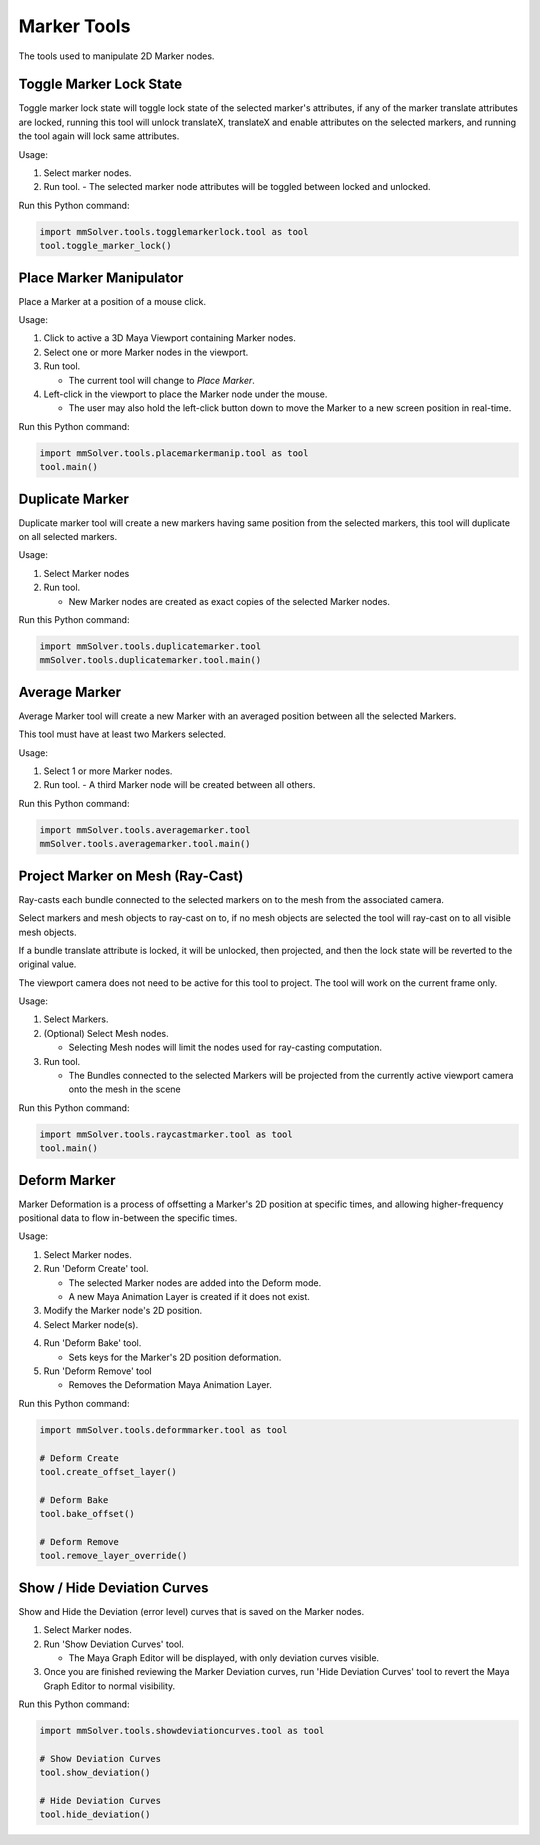 Marker Tools
============

The tools used to manipulate 2D Marker nodes.

Toggle Marker Lock State
------------------------

Toggle marker lock state will toggle lock state of the selected
marker's attributes, if any of the marker translate attributes are
locked, running this tool will unlock translateX, translateX and
enable attributes on the selected markers, and running the tool again
will lock same attributes.

Usage:

1) Select marker nodes.

2) Run tool.
   - The selected marker node attributes will be toggled between locked and unlocked.

Run this Python command:

.. code:: python

    import mmSolver.tools.togglemarkerlock.tool as tool
    tool.toggle_marker_lock()

Place Marker Manipulator
------------------------

Place a Marker at a position of a mouse click.

Usage:

1) Click to active a 3D Maya Viewport containing Marker nodes.

2) Select one or more Marker nodes in the viewport.

3) Run tool.

   - The current tool will change to `Place Marker`.

4) Left-click in the viewport to place the Marker node under the
   mouse.

   - The user may also hold the left-click button down to move the
     Marker to a new screen position in real-time.

Run this Python command:

.. code:: python

    import mmSolver.tools.placemarkermanip.tool as tool
    tool.main()

Duplicate Marker
----------------

Duplicate marker tool will create a new markers having same position
from the selected markers, this tool will duplicate on all selected
markers.

Usage:

1) Select Marker nodes

2) Run tool.

   - New Marker nodes are created as exact copies of the selected Marker nodes.

Run this Python command:

.. code:: python

    import mmSolver.tools.duplicatemarker.tool
    mmSolver.tools.duplicatemarker.tool.main()

Average Marker
--------------

Average Marker tool will create a new Marker with an averaged position
between all the selected Markers.

This tool must have at least two Markers selected.

Usage:

1) Select 1 or more Marker nodes.
   
2) Run tool.
   - A third Marker node will be created between all others.

Run this Python command:

.. code:: python

    import mmSolver.tools.averagemarker.tool
    mmSolver.tools.averagemarker.tool.main()

Project Marker on Mesh (Ray-Cast)
---------------------------------

Ray-casts each bundle connected to the selected markers on to the mesh
from the associated camera.

Select markers and mesh objects to ray-cast on to, if no mesh objects
are selected the tool will ray-cast on to all visible mesh objects.

If a bundle translate attribute is locked, it will be unlocked, then
projected, and then the lock state will be reverted to the original
value.

The viewport camera does not need to be active for this tool to
project. The tool will work on the current frame only.

Usage:

1) Select Markers.

2) (Optional) Select Mesh nodes.

   - Selecting Mesh nodes will limit the nodes used for ray-casting
     computation.

3) Run tool.

   - The Bundles connected to the selected Markers will be projected
     from the currently active viewport camera onto the mesh in the
     scene

Run this Python command:

.. code:: python

    import mmSolver.tools.raycastmarker.tool as tool
    tool.main()

Deform Marker
-------------

Marker Deformation is a process of offsetting a Marker's 2D position
at specific times, and allowing higher-frequency positional data to
flow in-between the specific times.

Usage:

1) Select Marker nodes.

2) Run 'Deform Create' tool.

   - The selected Marker nodes are added into the Deform mode.

   - A new Maya Animation Layer is created if it does not exist.

3) Modify the Marker node's 2D position.

4) Select Marker node(s).

4) Run 'Deform Bake' tool.

   - Sets keys for the Marker's 2D position deformation.

5) Run 'Deform Remove' tool

   - Removes the Deformation Maya Animation Layer.

Run this Python command:

.. code:: python

    import mmSolver.tools.deformmarker.tool as tool

    # Deform Create
    tool.create_offset_layer()
    
    # Deform Bake
    tool.bake_offset()

    # Deform Remove
    tool.remove_layer_override()


Show / Hide Deviation Curves
----------------------------

Show and Hide the Deviation (error level) curves that is saved on the Marker nodes.

1) Select Marker nodes.

2) Run 'Show Deviation Curves' tool.

   - The Maya Graph Editor will be displayed, with only deviation
     curves visible.

3) Once you are finished reviewing the Marker Deviation curves, run
   'Hide Deviation Curves' tool to revert the Maya Graph Editor to
   normal visibility.

Run this Python command:

.. code:: python

    import mmSolver.tools.showdeviationcurves.tool as tool

    # Show Deviation Curves
    tool.show_deviation()

    # Hide Deviation Curves
    tool.hide_deviation()
